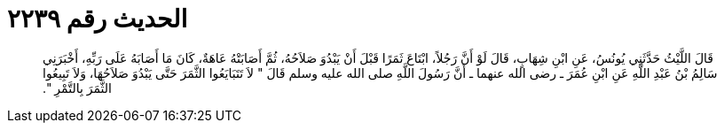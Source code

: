 
= الحديث رقم ٢٢٣٩

[quote.hadith]
قَالَ اللَّيْثُ حَدَّثَنِي يُونُسُ، عَنِ ابْنِ شِهَابٍ، قَالَ لَوْ أَنَّ رَجُلاً، ابْتَاعَ ثَمَرًا قَبْلَ أَنْ يَبْدُوَ صَلاَحُهُ، ثُمَّ أَصَابَتْهُ عَاهَةٌ، كَانَ مَا أَصَابَهُ عَلَى رَبِّهِ، أَخْبَرَنِي سَالِمُ بْنُ عَبْدِ اللَّهِ عَنِ ابْنِ عُمَرَ ـ رضى الله عنهما ـ أَنَّ رَسُولَ اللَّهِ صلى الله عليه وسلم قَالَ ‏"‏ لاَ تَتَبَايَعُوا الثَّمَرَ حَتَّى يَبْدُوَ صَلاَحُهَا، وَلاَ تَبِيعُوا الثَّمَرَ بِالتَّمْرِ ‏"‏‏.‏